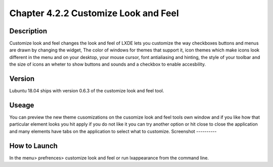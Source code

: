 Chapter 4.2.2 Customize Look and Feel
=====================================

Description
-----------
Customize look and feel changes the look and feel of LXDE lets you customize the way checkboxes buttons and menus are drawn by changing the widget, The color of windows for themes that support it, icon themes which make icons look different in the menu and on your desktop, your mouse cursor, font antialiasing and hinting, the style of your toolbar and the size of icons an wheter to show buttons and sounds and a checkbox to enable accesbility.

Version
-------
Lubuntu 18.04 ships with version 0.6.3 of the customize look and feel tool.

Useage
------
You can preview the new theme cusomizations on the cusomize look and feel tools own window and if you like how that particular element looks you hit apply if you do not like it you can try another option or hit close to close the application and many elements have tabs on the application to select what to customize.
Screenshot
----------
  .. image::customize_look_and_feel.png
    :width:80%

How to Launch
-------------
In the menu> prefrences> customize look and feel or run lxappearance from the command line.
